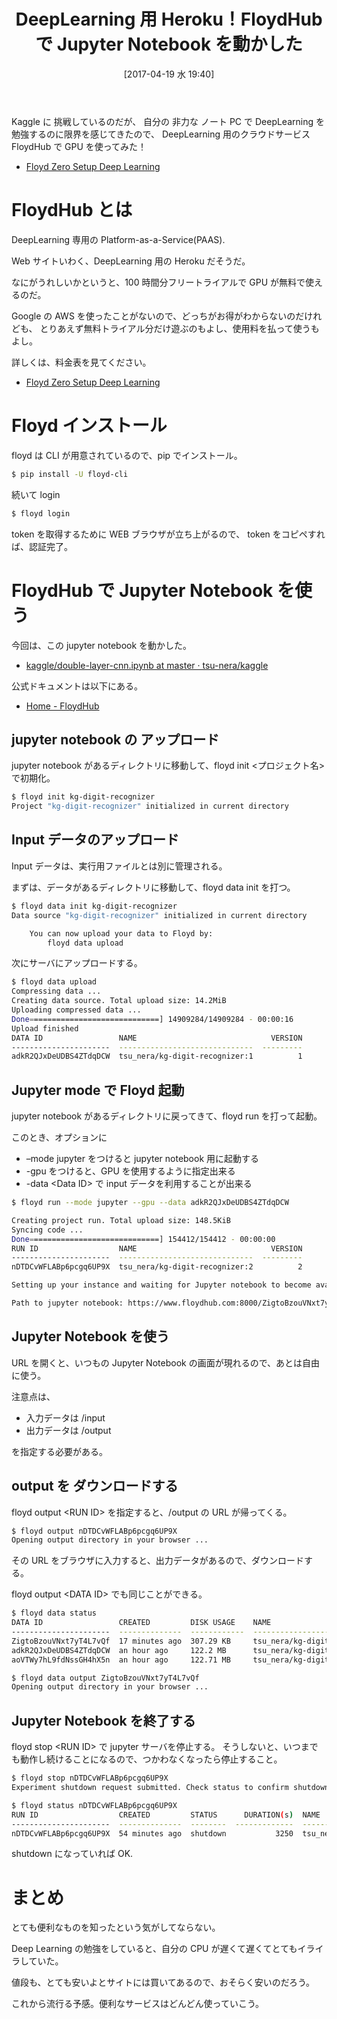 #+BLOG: Futurismo
#+POSTID: 6272
#+DATE: [2017-04-19 水 19:40]
#+OPTIONS: toc:nil num:nil todo:nil pri:nil tags:nil ^:nil TeX:nil
#+CATEGORY: 機械学習
#+TAGS: DeepLearning
#+DESCRIPTION: FloydHub で Jupyter Notebook を動かした
#+TITLE:  DeepLearning 用 Heroku！FloydHub で Jupyter Notebook を動かした

Kaggle に 挑戦しているのだが、
自分の 非力な ノート PC で DeepLearning を勉強するのに限界を感じてきたので、
DeepLearning 用のクラウドサービス FloydHub で GPU を使ってみた！

- [[https://www.floydhub.com/][Floyd Zero Setup Deep Learning]]

* FloydHub とは
  DeepLearning 専用の Platform-as-a-Service(PAAS).

  Web サイトいわく、DeepLearning 用の Heroku だそうだ。

  なにがうれしいかというと、100 時間分フリートライアルで GPU が無料で使えるのだ。

  Google の AWS を使ったことがないので、どっちがお得がわからないのだけれども、
  とりあえず無料トライアル分だけ遊ぶのもよし、使用料を払って使うもよし。

  詳しくは、料金表を見てください。
  - [[https://www.floydhub.com/pricing][Floyd Zero Setup Deep Learning]]

* Floyd インストール
  floyd は CLI が用意されているので、pip でインストール。
  
#+begin_src bash
$ pip install -U floyd-cli
#+end_src

続いて login

#+begin_src bash
$ floyd login
#+end_src

token を取得するために WEB ブラウザが立ち上がるので、
token をコピペすれば、認証完了。

* FloydHub で Jupyter Notebook を使う
  今回は、この jupyter notebook を動かした。
  - [[https://github.com/tsu-nera/kaggle/blob/master/digit-recognizer/double-layer-cnn.ipynb][kaggle/double-layer-cnn.ipynb at master · tsu-nera/kaggle]]

  公式ドキュメントは以下にある。
  - [[https://www.floydhub.com/][Home - FloydHub]]

** jupyter notebook の アップロード
   jupyter notebook があるディレクトリに移動して、floyd init <プロジェクト名> で初期化。

#+begin_src bash
$ floyd init kg-digit-recognizer
Project "kg-digit-recognizer" initialized in current directory
#+end_src

** Input データのアップロード
   Input データは、実行用ファイルとは別に管理される。

   まずは、データがあるディレクトリに移動して、floyd data init を打つ。

#+begin_src bash
$ floyd data init kg-digit-recognizer
Data source "kg-digit-recognizer" initialized in current directory

    You can now upload your data to Floyd by:
        floyd data upload
#+end_src

  次にサーバにアップロードする。

#+begin_src bash
$ floyd data upload
Compressing data ...
Creating data source. Total upload size: 14.2MiB
Uploading compressed data ...
Done=============================] 14909284/14909284 - 00:00:16
Upload finished
DATA ID                 NAME                              VERSION
----------------------  ------------------------------  ---------
adkR2QJxDeUDBS4ZTdqDCW  tsu_nera/kg-digit-recognizer:1          1
#+end_src

** Jupyter mode で Floyd 起動
   jupyter notebook があるディレクトリに戻ってきて、floyd run を打って起動。

   このとき、オプションに 
   - --mode jupyter をつけると jupyter notebook 用に起動する
   - -gpu をつけると、GPU を使用するように指定出来る
   - -data <Data ID> で input データを利用することが出来る

#+begin_src bash
$ floyd run --mode jupyter --gpu --data adkR2QJxDeUDBS4ZTdqDCW

Creating project run. Total upload size: 148.5KiB
Syncing code ...
Done=============================] 154412/154412 - 00:00:00
RUN ID                  NAME                              VERSION
----------------------  ------------------------------  ---------
nDTDCvWFLABp6pcgq6UP9X  tsu_nera/kg-digit-recognizer:2          2

Setting up your instance and waiting for Jupyter notebook to become available ......

Path to jupyter notebook: https://www.floydhub.com:8000/ZigtoBzouVNxt7yT4L7vQf
#+end_src

** Jupyter Notebook を使う
   URL を開くと、いつもの Jupyter Notebook の画面が現れるので、あとは自由に使う。

   注意点は、
   - 入力データは /input
   - 出力データは /output

   を指定する必要がある。

** output を ダウンロードする
   floyd output <RUN ID> を指定すると、/output の URL が帰ってくる。

#+begin_src bash
$ floyd output nDTDCvWFLABp6pcgq6UP9X                                                                                          18:29:01
Opening output directory in your browser ...
#+end_src
   
   その URL をブラウザに入力すると、出力データがあるので、ダウンロードする。

   floyd output <DATA ID> でも同じことができる。

#+begin_src bash
$ floyd data status                                                                                                            18:53:39
DATA ID                 CREATED         DISK USAGE    NAME                                        VERSION
----------------------  --------------  ------------  ----------------------------------------  ---------
ZigtoBzouVNxt7yT4L7vQf  17 minutes ago  307.29 KB     tsu_nera/kg-digit-recognizer:2/output             2
adkR2QJxDeUDBS4ZTdqDCW  an hour ago     122.2 MB      tsu_nera/kg-digit-recognizer:1                    1
aoVTWy7hL9fdNssGH4hX5n  an hour ago     122.71 MB     tsu_nera/kg-digit-recognizer:1/output             1

$ floyd data output ZigtoBzouVNxt7yT4L7vQf                                                                                     18:53:47
Opening output directory in your browser ...
#+end_src

** Jupyter Notebook を終了する
   floyd stop <RUN ID> で jupyter サーバを停止する。
   そうしないと、いつまでも動作し続けることになるので、つかわなくなったら停止すること。

#+begin_src bash
$ floyd stop nDTDCvWFLABp6pcgq6UP9X
Experiment shutdown request submitted. Check status to confirm shutdown

$ floyd status nDTDCvWFLABp6pcgq6UP9X
RUN ID                  CREATED         STATUS      DURATION(s)  NAME                            INSTANCE      VERSION
----------------------  --------------  --------  -------------  ------------------------------  ----------  ---------
nDTDCvWFLABp6pcgq6UP9X  54 minutes ago  shutdown           3250  tsu_nera/kg-digit-recognizer:2  gpu                 2
#+end_src

  shutdown になっていれば OK.

* まとめ
  とても便利なものを知ったという気がしてならない。

  Deep Learning の勉強をしていると、自分の CPU が遅くて遅くてとてもイライラしていた。

  値段も、とても安いよとサイトには買いてあるので、おそらく安いのだろう。

  これから流行る予感。便利なサービスはどんどん使っていこう。
